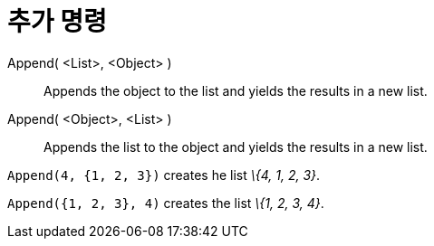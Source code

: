 = 추가 명령
:page-en: commands/Append
ifdef::env-github[:imagesdir: /ko/modules/ROOT/assets/images]

Append( <List>, <Object> )::
  Appends the object to the list and yields the results in a new list.
Append( <Object>, <List> )::
  Appends the list to the object and yields the results in a new list.

[EXAMPLE]
====

`++Append(4, {1, 2, 3})++` creates he list _\{4, 1, 2, 3}_.

====

[EXAMPLE]
====

`++Append({1, 2, 3}, 4)++` creates the list _\{1, 2, 3, 4}_.

====
